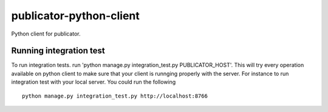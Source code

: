publicator-python-client
========================

Python client for publicator.


Running integration test
------------------------

To run integration tests. run 'python manage.py integration_test.py PUBLICATOR_HOST'.
This will try every operation available on python client to make sure that your client is runnging properly with the server. For instance to run integration test with your local server. You could run the following

::

   python manage.py integration_test.py http://localhost:8766

